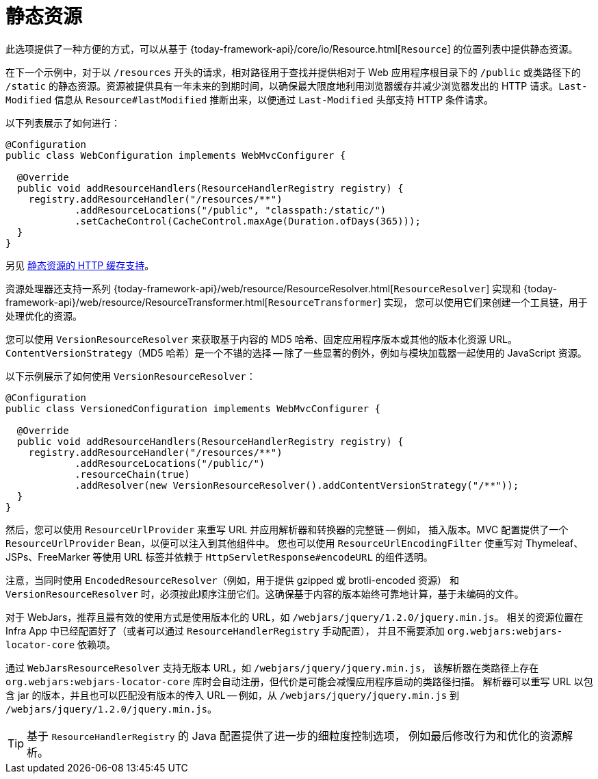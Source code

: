 [[mvc-config-static-resources]]
= 静态资源

此选项提供了一种方便的方式，可以从基于 {today-framework-api}/core/io/Resource.html[`Resource`] 的位置列表中提供静态资源。

在下一个示例中，对于以 `/resources` 开头的请求，相对路径用于查找并提供相对于 Web 应用程序根目录下的
`/public` 或类路径下的 `/static` 的静态资源。资源被提供具有一年未来的到期时间，以确保最大限度地利用浏览器缓存并减少浏览器发出的
HTTP 请求。`Last-Modified` 信息从 `Resource#lastModified` 推断出来，以便通过 `Last-Modified` 头部支持 HTTP 条件请求。

以下列表展示了如何进行：

[source,java]
----
@Configuration
public class WebConfiguration implements WebMvcConfigurer {

  @Override
  public void addResourceHandlers(ResourceHandlerRegistry registry) {
    registry.addResourceHandler("/resources/**")
            .addResourceLocations("/public", "classpath:/static/")
            .setCacheControl(CacheControl.maxAge(Duration.ofDays(365)));
  }
}
----

另见 xref:web/webmvc/mvc-caching.adoc#mvc-caching-static-resources[静态资源的 HTTP 缓存支持]。

资源处理器还支持一系列
{today-framework-api}/web/resource/ResourceResolver.html[`ResourceResolver`] 实现和
{today-framework-api}/web/resource/ResourceTransformer.html[`ResourceTransformer`] 实现，
您可以使用它们来创建一个工具链，用于处理优化的资源。

您可以使用 `VersionResourceResolver` 来获取基于内容的 MD5 哈希、固定应用程序版本或其他的版本化资源 URL。
`ContentVersionStrategy`（MD5 哈希）是一个不错的选择 -- 除了一些显著的例外，例如与模块加载器一起使用的 JavaScript 资源。

以下示例展示了如何使用 `VersionResourceResolver`：

[source,java]
----
@Configuration
public class VersionedConfiguration implements WebMvcConfigurer {

  @Override
  public void addResourceHandlers(ResourceHandlerRegistry registry) {
    registry.addResourceHandler("/resources/**")
            .addResourceLocations("/public/")
            .resourceChain(true)
            .addResolver(new VersionResourceResolver().addContentVersionStrategy("/**"));
  }
}
----

然后，您可以使用 `ResourceUrlProvider` 来重写 URL 并应用解析器和转换器的完整链 -- 例如，
插入版本。MVC 配置提供了一个 `ResourceUrlProvider` Bean，以便可以注入到其他组件中。
您也可以使用 `ResourceUrlEncodingFilter` 使重写对 Thymeleaf、JSPs、FreeMarker 等使用
URL 标签并依赖于 `HttpServletResponse#encodeURL` 的组件透明。

注意，当同时使用 `EncodedResourceResolver`（例如，用于提供 gzipped 或 brotli-encoded 资源）
和 `VersionResourceResolver` 时，必须按此顺序注册它们。这确保基于内容的版本始终可靠地计算，基于未编码的文件。

对于 WebJars，推荐且最有效的使用方式是使用版本化的 URL，如 `/webjars/jquery/1.2.0/jquery.min.js`。
相关的资源位置在 Infra App 中已经配置好了（或者可以通过 `ResourceHandlerRegistry` 手动配置），
并且不需要添加 `org.webjars:webjars-locator-core` 依赖项。

通过 `WebJarsResourceResolver` 支持无版本 URL，如 `/webjars/jquery/jquery.min.js`，
该解析器在类路径上存在 `org.webjars:webjars-locator-core` 库时会自动注册，但代价是可能会减慢应用程序启动的类路径扫描。
解析器可以重写 URL 以包含 jar 的版本，并且也可以匹配没有版本的传入 URL -- 例如，从 `/webjars/jquery/jquery.min.js`
到 `/webjars/jquery/1.2.0/jquery.min.js`。

TIP: 基于 `ResourceHandlerRegistry` 的 Java 配置提供了进一步的细粒度控制选项，
例如最后修改行为和优化的资源解析。
